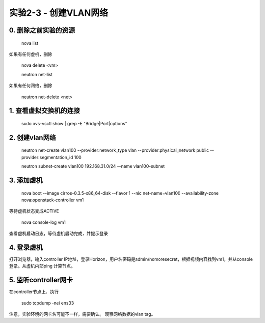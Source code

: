 ====================
实验2-3 - 创建VLAN网络
====================

0. 删除之前实验的资源
==============

    nova list
    
如果有任何虚机，删除

    nova delete <vm>
    

    neutron net-list
    
如果有任何网络，删除

    neutron net-delete <net>


1. 查看虚拟交换机的连接
==================

    sudo ovs-vsctl show | grep -E "Bridge|Port|options"

2. 创建vlan网络
==============

    neutron net-create vlan100 --provider:network_type vlan --provider:physical_network public --provider:segmentation_id 100
    
    neutron subnet-create vlan100 192.168.31.0/24 --name vlan100-subnet

3. 添加虚机
====

    nova boot --image cirros-0.3.5-x86_64-disk --flavor 1 --nic net-name=vlan100 --availability-zone nova:openstack-controller vm1
    
等待虚机状态变成ACTIVE
    
    nova console-log vm1
    
查看虚机启动日志，等待虚机启动完成，并提示登录
    

4. 登录虚机
====

打开浏览器，输入controller IP地址，登录Horizon，用户名密码是admin/nomoresecret，根据视频内容找到vm1，并从console登录。从虚机内部ping 计算节点。
    
5. 监听controller网卡
=========

在controller节点上，执行

    sudo tcpdump -nei ens33

注意，实验环境的网卡名可能不一样，需要确认。
观察网络数据的vlan tag。
    
    
